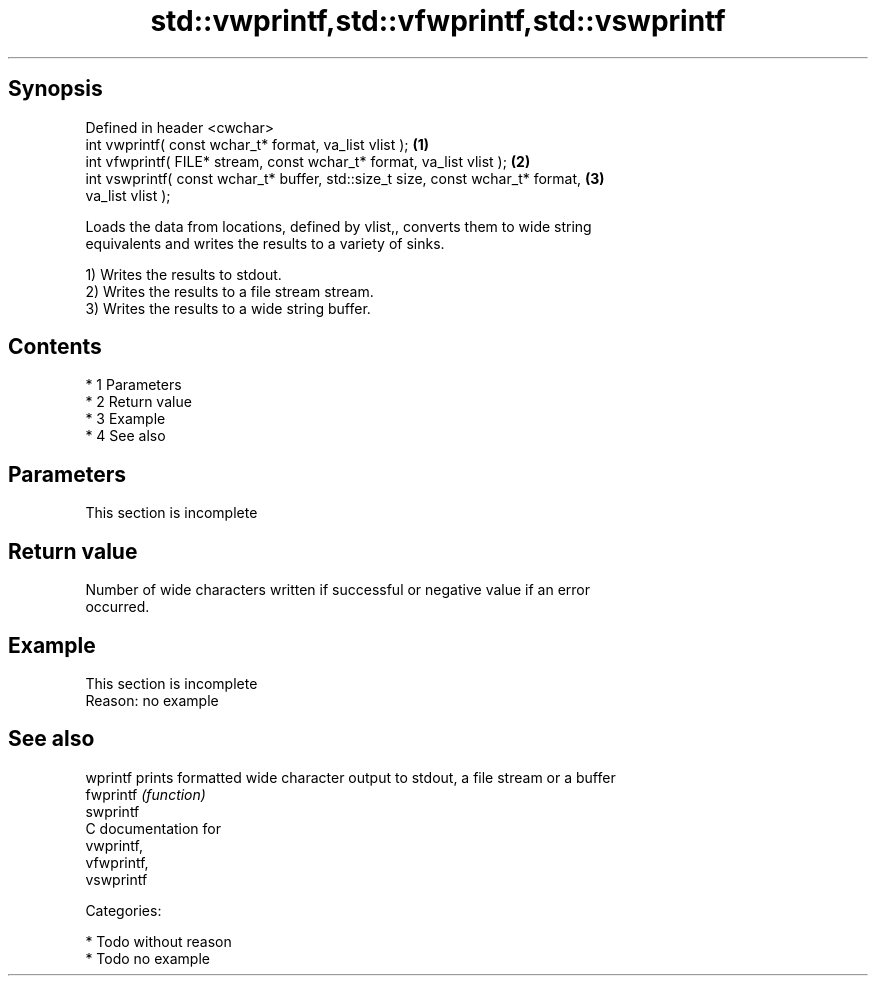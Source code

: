 .TH std::vwprintf,std::vfwprintf,std::vswprintf 3 "Apr 19 2014" "1.0.0" "C++ Standard Libary"
.SH Synopsis
   Defined in header <cwchar>
   int vwprintf( const wchar_t* format, va_list vlist );                           \fB(1)\fP
   int vfwprintf( FILE* stream, const wchar_t* format, va_list vlist );            \fB(2)\fP
   int vswprintf( const wchar_t* buffer, std::size_t size, const wchar_t* format,  \fB(3)\fP
   va_list vlist );

   Loads the data from locations, defined by vlist,, converts them to wide string
   equivalents and writes the results to a variety of sinks.

   1) Writes the results to stdout.
   2) Writes the results to a file stream stream.
   3) Writes the results to a wide string buffer.

.SH Contents

     * 1 Parameters
     * 2 Return value
     * 3 Example
     * 4 See also

.SH Parameters

    This section is incomplete

.SH Return value

   Number of wide characters written if successful or negative value if an error
   occurred.

.SH Example

    This section is incomplete
    Reason: no example

.SH See also

   wprintf  prints formatted wide character output to stdout, a file stream or a buffer
   fwprintf \fI(function)\fP
   swprintf
   C documentation for
   vwprintf,
   vfwprintf,
   vswprintf

   Categories:

     * Todo without reason
     * Todo no example
